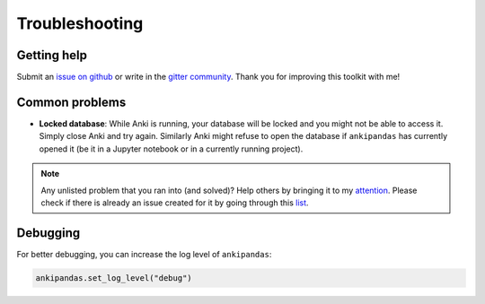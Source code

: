 Troubleshooting
---------------

Getting help
^^^^^^^^^^^^

Submit an `issue on github`_ or write in the `gitter community`_. Thank you for
improving this toolkit with me!

.. _issue on github: https://github.com/klieret/ankipandas/issues
.. _gitter community: https://gitter.im/AnkiPandas/community

Common problems
^^^^^^^^^^^^^^^

* **Locked database**: While Anki is running, your database will be locked and
  you might not be able to access it. Simply close Anki and try again. Similarly
  Anki might refuse to open the database if ``ankipandas`` has currently opened
  it (be it in a Jupyter notebook or in a currently running project).

.. note::

    Any unlisted problem that you ran into (and solved)? Help others by bringing
    it to my attention_. Please check if there is already an issue created for
    it by going through this list_.

.. _attention: https://github.com/klieret/ankipandas/issues
.. _list: https://github.com/klieret/AnkiPandas/issues?q=is%3Aissue+is%3Aopen+sort%3Aupdated-desc+label%3Abug


Debugging
^^^^^^^^^

For better debugging, you can increase the log level of ``ankipandas``:

.. code-block:: python

    ankipandas.set_log_level("debug")
